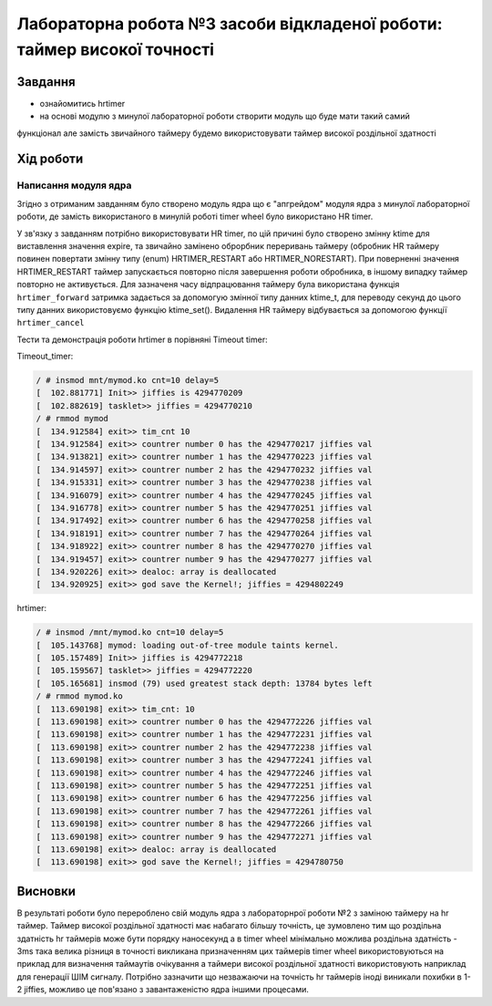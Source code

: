=================================================
**Лабораторна робота №3 засоби відкладеної роботи: таймер високої точності**
=================================================

Завдання
---------------------------------------------------------

* ознайомитись hrtimer
* на основі модулю з минулої лабораторної роботи створити модуль що буде мати такий самий
функціонал але замість звичайного таймеру будемо використовувати таймер високої роздільної здатності

Хід роботи
----------------------------------------------------------

**Написання модуля ядра**
~~~~~~~~~~~~~~~~~~~~~~~~~~~~~~~~

Згідно з отриманим завданням було створено модуль ядра що є "апгрейдом" модуля ядра з минулої лабораторної роботи, де замість використаного в минулій роботі timer wheel було використано HR timer.

У зв'язку з завданням потрібно використовувати HR timer, по цій причині було створено змінну  ktime для виставлення значення expire, та звичайно замінено оброрбник переривань таймеру (обробник HR таймеру повинен повертати змінну типу (enum) HRTIMER_RESTART або HRTIMER_NORESTART).
При поверненні значення HRTIMER_RESTART таймер запускається повторно після завершення роботи обробника, в іншому випадку таймер повторно не активується. Для зазначеня часу відпрацювання таймеру була використана функція
``hrtimer_forward`` затримка задається за допомогую змінної типу данних ktime_t, для переводу секунд до цього типу данних використовуємо функцію ktime_set(). Видалення HR таймеру відбувається за допомогою функції ``hrtimer_cancel``

Тести та демонстрація роботи hrtimer в порівняні Timeout timer:

Timeout_timer:
 
.. code-block:: bash

 / # insmod mnt/mymod.ko cnt=10 delay=5
 [  102.881771] Init>> jiffies is 4294770209
 [  102.882619] tasklet>> jiffies = 4294770210
 / # rmmod mymod
 [  134.912584] exit>> tim_cnt 10
 [  134.912584] exit>> countrer number 0 has the 4294770217 jiffies val
 [  134.913821] exit>> countrer number 1 has the 4294770223 jiffies val
 [  134.914597] exit>> countrer number 2 has the 4294770232 jiffies val
 [  134.915331] exit>> countrer number 3 has the 4294770238 jiffies val
 [  134.916079] exit>> countrer number 4 has the 4294770245 jiffies val
 [  134.916778] exit>> countrer number 5 has the 4294770251 jiffies val
 [  134.917492] exit>> countrer number 6 has the 4294770258 jiffies val
 [  134.918191] exit>> countrer number 7 has the 4294770264 jiffies val
 [  134.918922] exit>> countrer number 8 has the 4294770270 jiffies val
 [  134.919457] exit>> countrer number 9 has the 4294770277 jiffies val
 [  134.920226] exit>> dealoc: array is deallocated
 [  134.920925] exit>> god save the Kernel!; jiffies = 4294802249
 
hrtimer:
 
.. code-block:: bash

 / # insmod /mnt/mymod.ko cnt=10 delay=5
 [  105.143768] mymod: loading out-of-tree module taints kernel.
 [  105.157489] Init>> jiffies is 4294772218
 [  105.159567] tasklet>> jiffies = 4294772220
 [  105.165681] insmod (79) used greatest stack depth: 13784 bytes left
 / # rmmod mymod.ko
 [  113.690198] exit>> tim_cnt: 10
 [  113.690198] exit>> countrer number 0 has the 4294772226 jiffies val
 [  113.690198] exit>> countrer number 1 has the 4294772231 jiffies val
 [  113.690198] exit>> countrer number 2 has the 4294772238 jiffies val
 [  113.690198] exit>> countrer number 3 has the 4294772241 jiffies val
 [  113.690198] exit>> countrer number 4 has the 4294772246 jiffies val
 [  113.690198] exit>> countrer number 5 has the 4294772251 jiffies val
 [  113.690198] exit>> countrer number 6 has the 4294772256 jiffies val
 [  113.690198] exit>> countrer number 7 has the 4294772261 jiffies val
 [  113.690198] exit>> countrer number 8 has the 4294772266 jiffies val
 [  113.690198] exit>> countrer number 9 has the 4294772271 jiffies val
 [  113.690198] exit>> dealoc: array is deallocated
 [  113.690198] exit>> god save the Kernel!; jiffies = 4294780750

Висновки
------------
В результаті роботи було перероблено свій модуль ядра з лабораторнрої роботи №2 з заміною таймеру на hr таймер. Таймер високої роздільної здатності має набагато більшу точність, це зумовлено тим що роздільна здатність hr таймерів може бути порядку наносекунд а в  timer wheel
мінімально можлива роздільна здатність - 3ms така велика різниця в точності викликана призначенням цих таймерів timer wheel використовуються на приклад для визначення таймаутів очікування а таймери високої роздільної здатності використовують наприклад для генерації ШІМ сигналу. Потрібно зазначити що незважаючи на точність hr таймерів іноді виникали похибки в 1-2 jiffies, можливо це пов'язано з завантаженістю ядра іншими процесами.
